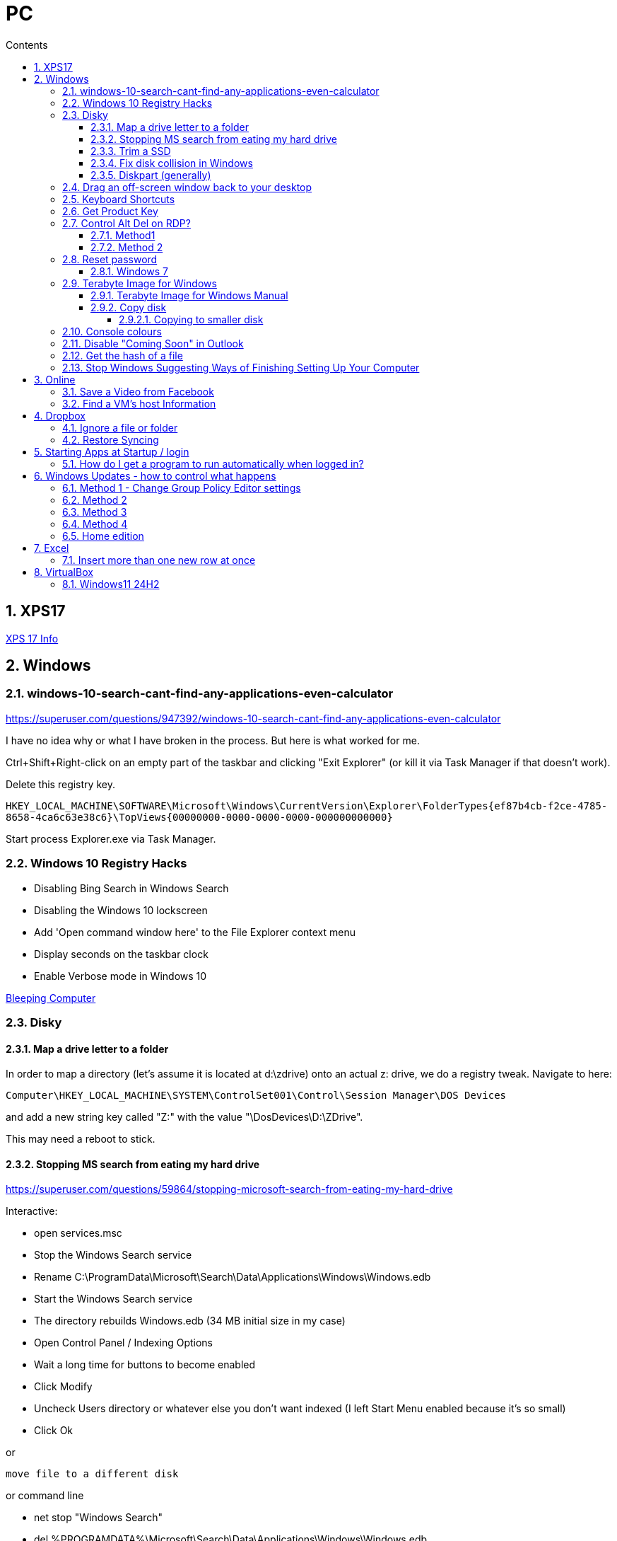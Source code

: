 :toc: left
:toclevels: 5
:toc-title: Contents
:sectnums:
:sectnumlevels: 7

// :stylesheet: gv.css
:imagesdir: ../images

= PC

== XPS17
link:xps17.html[XPS 17 Info]

== Windows

=== windows-10-search-cant-find-any-applications-even-calculator
https://superuser.com/questions/947392/windows-10-search-cant-find-any-applications-even-calculator


I have no idea why or what I have broken in the process. But here is what worked for me.

Ctrl+Shift+Right-click on an empty part of the taskbar and clicking "Exit Explorer" (or kill it via Task Manager if that doesn't work).

Delete this registry key.

`HKEY_LOCAL_MACHINE\SOFTWARE\Microsoft\Windows\CurrentVersion\Explorer\FolderTypes\{ef87b4cb-f2ce-4785-8658-4ca6c63e38c6}\TopViews\{00000000-0000-0000-0000-000000000000}`

Start process Explorer.exe via Task Manager.

=== Windows 10 Registry Hacks

* Disabling Bing Search in Windows Search
* Disabling the Windows 10 lockscreen
* Add 'Open command window here' to the File Explorer context menu
* Display seconds on the taskbar clock
* Enable Verbose mode in Windows 10

link:https://www.bleepingcomputer.com/news/microsoft/useful-registry-hacks-to-optimize-your-windows-10-experience/[Bleeping Computer]

=== Disky

==== Map a drive letter to a folder
In order to map a directory (let’s assume it is located at d:\zdrive) onto an actual z: drive, we do a registry tweak.  Navigate to here:
 
 Computer\HKEY_LOCAL_MACHINE\SYSTEM\ControlSet001\Control\Session Manager\DOS Devices
 
and add a new string key called "Z:" with the value "\DosDevices\D:\ZDrive".

This may need a reboot to stick.

==== Stopping MS search from eating my hard drive

https://superuser.com/questions/59864/stopping-microsoft-search-from-eating-my-hard-drive

Interactive:

* open services.msc
* Stop the Windows Search service
* Rename C:\ProgramData\Microsoft\Search\Data\Applications\Windows\Windows.edb
* Start the Windows Search service
* The directory rebuilds Windows.edb (34 MB initial size in my case)
* Open Control Panel / Indexing Options
* Wait a long time for buttons to become enabled
* Click Modify
* Uncheck Users directory or whatever else you don't want indexed (I left Start Menu enabled because it's so small)
* Click Ok

or 

 move file to a different disk

or command line

* net stop "Windows Search"
* del %PROGRAMDATA%\Microsoft\Search\Data\Applications\Windows\Windows.edb
* net start "Windows Search"

==== Trim a SSD
In Windows 10, open a Powershell windown as admin and type:

 Optimize-Volume -DriveLetter C: -ReTrim -Verbose

==== Fix disk collision in Windows
(https://www.howtohaven.com/system/change-disk-signature.shtml)

Windows 7 comes with a command line utility called `diskpart` that can let you view and change the disk signature.

1. Open a command prompt as administrator. To do this in Windows 7, click the Windows start menu (the round Windows icon on the left bottom corner), type "cmd" (without the quotation marks), right click the "cmd.exe" item that appears at the top of your menu, and click the line "Run as administrator". Do this even if you are already logged in as administrator, since on Windows 7, administrators run with reduced rights by default.

1. A black command prompt window will open. In Windows 7, the title bar of the window will tell you that you are running it as Administrator. If it does not, it means you did not do what I just said above. Return and follow the first step, or you will not be able to successfully carry out the rest of this tutorial.

1. Type "diskpart" (without the quotation marks) into the window. (Note: for this and the other commands described here, you'll have to hit the ENTER key after you finish typing your commands for them to take effect.)

1. Microsoft DiskPart will start. When it is ready, it will issue a "DISKPART>" prompt, allowing you to enter your commands.

1. Type "list disk" (without the quotation marks). This will list all the disks that are currently mounted (connected to the system). The disk will not have the usual names and labels that you're accustomed to from the Windows Explorer interface, so you will have to recognize them by their sizes.

NOTE: that "list disk" actually lists the physical disks, and not the partitions that you may have assigned drive letters. This means that if you have 2 physical disks, with 3 partitions on each, so that you have drives C:, D:, E:, F:, G: and H:, "list disk" will only show "Disk 0" and "Disk 1".

[start="6"]
1. To view the signature of a disk, you must first select it. To select a disk, type "select disk x" (without the quotation marks) where x is the number of the disk from your "list disk" display. When you type (say) "select disk 1", DiskPart will respond by telling you "Disk 1 is now the selected disk". +
Now type "uniqueid disk" (again, without the quotation marks). DiskPart will respond with the disk's signature, a series of hexadecimal digits (or at least I think it's hexadecimal).

1. To change the signature to some other number, type "uniqueid disk ID=[NEW SIGNATURE]" (without the quotation marks) where "[NEW SIGNATURE]" stands for the new identifier you want for the disk (without the square brackets and without the quotation marks). However, before you do that, you may want to type "help uniqueid disk", which will give you more information on how the command works. You may also want to find out the disk signatures of the other disks on the system before you modify your current one so that you don't cause a new signature collision while trying to solve this one. In addition, if you're really not sure how many digits you should give your disk, perhaps try changing only one digit of the current signature (eg, increasing or decreasing it by 1). Remember my disclaimer above: I really don't know what I'm talking about here. Do it at your own risk.

8. To quit DiskPart, type "exit". Incidentally, in case you get lost while running DiskPart, when you are at the "DISKPART>" prompt, you can type "help" to get a list of commands. Typing "help" followed by the command typically gives you more info about that command.

Once you've quit DiskPart, type "exit" again to quit the Administrator Command Prompt.

==== Diskpart (generally)
Useful for formatting, deleting tricky partitions, connverting MBR to GPT etc +

One helpful link:https://www.windowscentral.com/how-clean-and-format-storage-drive-using-diskpart-windows-10[link]

=== Drag an off-screen window back to your desktop
Hold down the Shift key, then right-click on the appropriate application icon in the Windows taskbar. On the resulting pop-up, select the Move option. Begin pressing the arrow keys on your keyboard to move the invisible window from off-screen to on-screen.

NOTE: There is an easier way, but it resets all your current windows. +
Right-click on the Taskbar and select one of the window arrangement settings, +
like “Cascade windows” or “Show windows stacked.”
 
=== Keyboard Shortcuts

|===
| widows & D | show/hide desktop
|windows & V | open extended clipboard
|windows & E | file explorer
|windows & period | emoji panel
|ctrl/tab, ctrl/shft/tab | cycle browser tabs
|windows & shift & s | take a screenshot
|ALT/P | toggle preview panel
|windows & I | open settings
|windows & L | lock
|===

=== Get Product Key
Open a command window as administrator:

[source,cmd]
----
c:\> wmic path SoftwareLicensingService get OA3xOriginalProductKey
----

=== Control Alt Del on RDP?
==== Method1
Try CTRL + ALT + END

==== Method 2

1. On the Remote Desktop, select “Start“.
1. Type “osk“, then open the “On Screen Keyboard“.
1. Press “Ctrl” and “Alt” on the physical keyboard, then select “Del” on the osk window..

=== Reset password
==== Windows 7
* switch on PC, before finished booting, turn off power to produce an unexpected windows shutdown.
* switch on PC, launch "startup repair"
* Wait, until you get +
"Startup repair cannot repair this computer automatically" with "Don't send" highlighted
* if you get asked about system restore, hit "cancel"
* Click on "view problem details" and scroll down to the bottom
* click on the "online privacy statement, it should be linking to drive X:
* click on that and it will open Notepad
* Go to file, Open, and change file types to "all"
* navigate (probably) to D:\Windows\System32 and find `utilman.exe` and rename it to `utilman-1.exe` or similar
* nagivate to `cmd.exe` and rename (or copy) to `utilman.exe`
* close everything and restart the PC
* click on the "Ease of Access" button and it should open a cmd window.
* `whoami` should show system
* type (for example) `net user ianc *` +
and set new password
* log in straightaway

NOTE: 'sethc.exe' can be used instead of 'utilman.exe', and when arriving at the login screen, press the SHIFT key quickly 5 times (stickykeys)

=== Terabyte Image for Windows

==== Terabyte Image for Windows Manual
The HTML version is link:ifl-manual.html[here] and original PDF is link:ifl_en_manual.pdf[here]


==== Copy disk
'**Scale to Fit**' will ignore unallocated space at the end of the source drive and scale the partitions to fill the destination drive. '**Scale to Target**' will retain unallocated space at the end of the source drive and scale it along with the partitions.

[NOTE]
====
When enabled, the *Automatic Scaling Restrictions* option prevents small partitions from being automatically scaled when restoring or copying a full drive. Partitions with a size of 15GiB or 1/8 the drive size (whichever is less) or smaller will not be scaled when restoring a full drive image or copying a full drive. This provides an automatic method to avoid scaling system reserved, recovery, and utility partitions to larger sizes when upgrading to a larger drive.
====

===== Copying to smaller disk
* https://www.terabyteunlimited.com/kb/article.php?id=554
* https://www.terabyteunlimited.com/ucf/viewtopic.php?t=3147
* https://www.terabyteunlimited.com/ucf/viewtopic.php?t=2431

=== Console colours
image::Rctk9.png[]

=== Disable "Coming Soon" in Outlook
A registry entry seems to have done the trick on my Win10 PC

[source]
----
[HKEY_CURRENT_USER\Software\Microsoft\Office\16.0\Outlook\Options\General] "DisablePreviewPlace"=dword:00000001
----

I had to create the `General` key as it wasn't already present.

=== Get the hash of a file
Use the `certutil` program

----
c:\> certutil -hashfile <filename> SHA256
----

=== Stop Windows Suggesting Ways of Finishing Setting Up Your Computer

Settings, System, Notifications & Actions, "Suggest ways..."

== Online

=== Save a Video from Facebook

* find the video you want to download, select +
_Share > Copy Link_

* A little box with the video’s URL will pop up. Copy the link and then paste it in a new tab or the window’s address bar. Then, change the www in the address to **mbasic**. So, for example, if the video’s URL is + 

https://www.facebook.com/DigitalTrends/videos/593414421380089, +
you would change it to +
https://mbasic.facebook.com/DigitalTrends/videos/593414421380089.

* Once you’re done, tap _Enter_ on your keyboard. This changes the address to a mobile basic interface address, allowing you to download the video. If you’ve done this right, the screen will look funny, like you are trying to look at the Facebook app on your browser.

* Next, right-click on the video and choose _Open Link In New Tab_ from the menu. In the new tab, the video won’t have any Facebook additions like comments or a like button. It will just be the video.

* From there, right-click on the video and select _Save video As …_ from the menu. Then, save it to your computer like you normally would any other video or photo.

=== Find a VM's host Information
"Today, i had to log in to Hyper-V host, bust forgot IP/Hostname, luckily i didn’t forget VM, so i logged it to it and searched registry.

Note: VM have Integration Services installed."

Under `HKEY_LOCAL_MACHINE\SOFTWARE\Microsoft\Virtual Machine\Guest\Parameters` registry key which reveal Hyper-V hosts are:

* HostName
* PhysicalHostName
* PhysicalHostNameFullyQualified

Command line
[source,msdos]
----
$ reg query "HKEY_LOCAL_MACHINE\SOFTWARE\Microsoft\Virtual Machine\Guest\Parameters" /v "PhysicalHostNameFullyQualified"
----

Powershell
[source,powershell]
----
Get-ItemPropertyValue 'Registry::HKEY_LOCAL_MACHINE\SOFTWARE\Microsoft\Virtual Machine\Guest\Parameters' -Name 'PhysicalHostNameFullyQualified'
----

or 
[source,powershell]
----
Get-ItemProperty -Path "HKLM:\SOFTWARE\Microsoft\Virtual Machine\Guest\Parameters"  | Select-Object HostName
----


== Dropbox

=== Ignore a file or folder
(from https://help.dropbox.com/sync/ignored-files)

* Open the PowerShell application on your computer.
* Type the code below, replacing the file/folder path placeholder with the file/folder path you’d like to ignore.

----
Set-Content -Path 'C:\Users\yourname\Dropbox(Personal)\YourFileName.pdf' -Stream com.dropbox.ignored -Value 1
----

=== Restore Syncing

----
Clear-Content -Path 'C:\Users\yourname\Dropbox(Personal)\YourFileName.pdf' -Stream com.dropbox.ignored
----

== Starting Apps at Startup / login

=== How do I get a program to run automatically when logged in?
With the file location open, press the Windows logo key + R, type `shell:startup`, then select OK. This opens the Startup folder. Copy and paste the shortcut to the app from the file location to the Startup folder. This folder is here: +

`C:\Users\Ian.Cummings\AppData\Roaming\Microsoft\Windows\Start Menu\Programs\Startup`

== Windows Updates - how to control what happens
=== Method 1 - Change Group Policy Editor settings
From link:https://www.ninjaone.com/blog/4-ways-to-disable-windows-updates/[here]

Learning to stop Windows Updates through the Group Policy Editor is also helpful. Here’s how you can use this method:

1. Press the Windows key + R on your keyboard to open the Run dialog box.
1. Type `gpedit.msc` and press Enter to open the Group Policy Editor.
1. Navigate to “Computer Configuration” > “Administrative Templates” > “Windows Components” > “Windows Update.”
1. Double-click on “Configure Automatic Updates” to open the settings.
1. Either +
a. Select the “Disabled” option to turn off automatic updates, or
a. Select the “Enabled” option and configure from left hand drop down box.

1. Click on “Apply” and then “OK” to save the changes.

Using the Group Policy Editor allows you to have more granular control over Windows updates. You can choose to disable automatic updates entirely or configure specific update settings according to your preferences.

=== Method 2
From link:https://superuser.com/questions/1817039/disable-automatic-restarts-windows-11[here] +

You can disable automatic restart after installing updates in the Group Policy Editor.

1. Open the Group Policy Editor (`gpedit.msc`).
1. Go to Administrative Templates > Windows Components > Windows Update. +
1. Go to Legacy Policies +
1. Double-click on “No auto-restart with logged on users for scheduled automatic updates installations”. +
1. Select Enabled, and then select OK.

Note: This policy applies only when Automatic Updates is configured to perform scheduled installations of updates. If the "Configure Automatic Updates" policy is disabled, this policy has no effect.

Possibly also set the below to "2" - notify only. +

 Administrative Templates
   > Windows Components
     > Windows Update
       > Manage end user experience
         > Configure Automatic Update


=== Method 3

(from link:https://learn.microsoft.com/en-us/windows/deployment/update/waas-restart#registry-keys-used-to-manage-restart[Microsoft.com])

You don't seem to be able to stop them all the time, but you can stop them if the user is logged on.

Use regedit and go to `HKLM\Software\Policies\Microsoft\Windows\WindowsUpdate\AU`, then set `NoAutoRebootWithLoggedOnUsers` to '1'

=== Method 4
To block all updates, you can use this link:https://www.sordum.org/9470/windows-update-blocker-v1-8/[update blocker]

See link:https://www.makeuseof.com/windows-11-stop-automatic-updates/[this] page for details.


=== Home edition
If you have Windows 11 Home edition, execute the following commands in a command prompt (not PowerShell) to install Group Policy Editor:

 FOR %F IN ("%SystemRoot%\servicing\Packages\Microsoft-Windows-GroupPolicy-ClientTools-Package~*.mum") DO (DISM /Online /NoRestart /Add-Package:"%F") FOR %F IN ("%SystemRoot%\servicing\Packages\Microsoft-Windows-GroupPolicy-ClientExtensions-Package~*.mum") DO (DISM /Online /NoRestart /Add-Package:"%F")

Source: https://answers.microsoft.com/en-us/windows/forum/all/how-to-enable-the-gpeditmsc-on-windows-10-and-11/dbc76919-f2b5-4dec-a2b7-bcf545c34d00?page=4

== Excel
=== Insert more than one new row at once
Select an empty row and repeatedly press "CTRL+"

== VirtualBox
=== Windows11 24H2
This update seemed to prevent the VM from running the fast virtualisation. The green tutle was visible and hovering showed the that the "execution engine" wasn't "VT-x/AMD-v". +
Check the fixes for last time; `Windows Security, Core Isolation, Memory Integrity = off`, and Windows Features (see below).

It seems that this time the key to it all can possibly be viewed via the SystemInformation app. Look for **Virtualization-based security**. It should show "Not enabled" or similar rather than "running".

I changed various settings to get to the point where VB would run "properly" including upgrading the version of VB and re-installing the Guest Additions (under Devices menu).

image::Win11-VBox-Windows-Features.png[]

I used the following web pages to help

* https://itsfoss.com/uninstall-wsl/

* https://support.microsoft.com/en-gb/windows/device-protection-in-windows-security-afa11526-de57-b1c5-599f-3a4c6a61c5e2

* https://www.tomshardware.com/how-to/disable-vbs-windows-11

* https://www.reddit.com/r/HyperV/comments/1cynf7l/update_to_windows_11_24h2_broke_my_hyperv_machines/

* https://www.microsoft.com/en-us/download/details.aspx?id=53337&msockid=13b0c3c0643a65ea35acd1a6656264ad

* https://answers.microsoft.com/en-us/windows/forum/all/script-that-disabled-some-windows-security/21b655b5-8fb0-4b24-8b5b-9e1758e6a419

* https://gist.github.com/interference-security/18fdd6f50d71714c9d3283baed2fe74e

* https://learn.microsoft.com/en-us/answers/questions/245071/disable-virtualization-based-security-without-disa

* https://forums.virtualbox.org/viewtopic.php?t=112718

* https://www.reddit.com/r/vmware/comments/dnzdmg/undo_bcdedit_create/

'''

* https://community.broadcom.com/vmware-cloud-foundation/discussion/windows-11-24h2-hsot-how-to-disable-virtual-based-security

The last link here is probably the most useful. I set/cleared flags in at least two places in the registry, added a group Policy value and tried

I think the thing that actaully worked was usig the DG Readiness tool from MS to disable _Device Guard_ and _Credential Guard_ - see link:dgreadiness_v3.6.zip[here] by running it with `-disable` option. Then you reboot and as it boots it asks you if you really want to do this.


